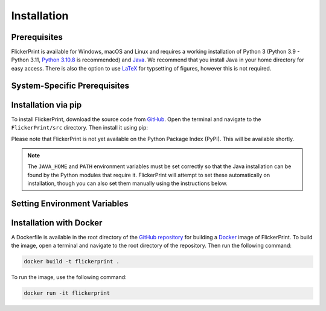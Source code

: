 .. _installation:

Installation
============

Prerequisites
+++++++++++++

FlickerPrint is available for Windows, macOS and Linux and requires a working installation of Python 3 (Python 3.9 - Python 3.11, `Python 3.10.8 <https://www.python.org/downloads/release/python-3108/>`_ is recommended) and `Java <https://www.oracle.com/uk/java/technologies/downloads/>`_.
We recommend that you install Java in your home directory for easy access.
There is also the option to use `LaTeX <https://www.latex-project.org/get/>`_ for typsetting of figures, however this is not required.

System-Specific Prerequisites
+++++++++++++++++++++++++++++++

.. tab-set::

   .. tab-item:: Windows

      In addition to Python and Java, you will need to install a C compiler. 
      Please install Visual Studio 2022 Community Edition (or higher) from `here <https://visualstudio.microsoft.com/vs/community/>`_ and install the **Desktop Development with C++** tools and **.NET dektop development** tools.

   .. tab-item:: macOS

      In addition to Python and Java, you will need to install the xcode command line tools if you do not have them already.
      To do this, open the terminal and type:

      .. code-block:: zsh

         xcode-select --install

      .. Note::

         If you are using an Apple Silicon Mac (likely any Mac made after 2020), you may also need to manually install the h5py python library using a compatable version of HDF5.
         At the time of writing, the version of HDF5 which ships with h5py does not support Apple Silicon.
         This module is used to read and write the data files produced during the analysis.

         To do so, first install `homebrew <https://brew.sh>`_ if you do not have it already:

         .. code-block:: zsh

            /bin/bash -c "$(curl -fsSL https://raw.githubusercontent.com/Homebrew/install/HEAD/install.sh)"
            echo >> /Users/dev/.zprofile
            echo 'eval "$(/opt/homebrew/bin/brew shellenv)"' >> /Users/dev/.zprofile
            eval "$(/opt/homebrew/bin/brew shellenv)"

         Then use it to install HDF5 and h5py:

         .. code-block:: zsh

            brew install hdf5
            export HDF5_DIR="$(brew --prefix hdf5)"
            python3 -m pip install --no-binary=h5py h5py

   .. tab-item:: Linux

      No Linux-specific software is required, though you will still need a working installation of Python and Java, and a C compiler.

Installation via pip
+++++++++++++++++++++

To install FlickerPrint, download the source code from `GitHub <https://github.com/FlickerPrint/FlickerPrint>`_.
Open the terminal and navigate to the ``FlickerPrint/src`` directory.
Then install it using pip:

.. tab-set::

   .. tab-item:: Windows

      .. code-block:: bash

         python -m pip install .

   
   .. tab-item:: macOS

      .. code-block:: zsh

         python3 -m pip install .

   .. tab-item:: Linux

      .. code-block:: bash

         python3 -m pip install .


Please note that FlickerPrint is not yet available on the Python Package Index (PyPI).
This will be available shortly.


.. Note::

   The ``JAVA_HOME`` and ``PATH`` environment variables must be set correctly so that the Java installation can be found by the Python modules that require it.
   FlickerPrint will attempt to set these automatically on installation, though you can also set them manually using the instructions below.



Setting Environment Variables
+++++++++++++++++++++++++++++


.. tab-set::

      .. tab-item:: Windows

         When Java is installed on Windows, the ``JAVA_HOME`` environment variable is set automatically.
         However, if you need to set enviroment vairables manually, you can find instructions for doing so `here <https://learn.microsoft.com/en-us/windows-server/administration/windows-commands/set_1>`_.

      
      .. tab-item:: macOS

         You will need to set the ``JAVA_HOME`` environement variable and add it to your ``PATH``.
         To do this open the terminal and type (changing ``<pathToJava/home>`` to the location of your Java installation):

         .. code-block:: zsh

            export JAVA_HOME=<pathToJava/home>
            export PATH=$JAVA_HOME/bin:$PATH

         You may find it helpful to add the above lines to your config file for easy access in future (optional).
         To do so, open the appropriate config file for your system:

         Likely

         .. code-block:: zsh
            
            nano ~/.zprofile

         Then add the above two lines to the file, save it and relaunch the terminal.
      
      .. tab-item:: Linux

         You will need to set the ``JAVA_HOME`` environement variable and add it to your ``PATH``.
         To do this open the terminal and type (changing ``<pathToJava/home>`` to the location of your Java installation):

         .. code-block:: bash

            export JAVA_HOME=<pathToJava>
            export PATH=$JAVA_HOME/bin:$PATH

         You may find it helpful to add the above lines to your config file for easy access in future (optional).
         To do so, open the appropriate config file for your system:

         Likely

         .. code-block:: bash

            nano ~/.bashrc

         Then add the above two lines to the file, save it and relaunch the terminal.

Installation with Docker
++++++++++++++++++++++++

A Dockerfile is available in the root directory of the `GitHub repository <https://github.com/FlickerPrint/FlickerPrint>`_ for building a `Docker <https://www.docker.com>`_ image of FlickerPrint.
To build the image, open a terminal and navigate to the root directory of the repository.
Then run the following command:

.. code-block:: bash

   docker build -t flickerprint .

To run the image, use the following command:

.. code-block:: bash
   
   docker run -it flickerprint
